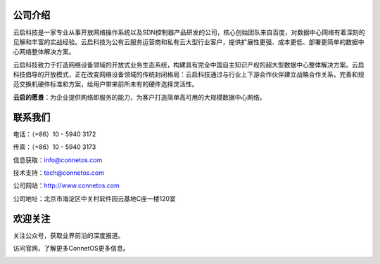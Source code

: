 公司介绍
---------------------------------------
云启科技是一家专业从事开放网络操作系统以及SDN控制器产品研发的公司，核心创始团队来自百度，对数据中心网络有着深刻的见解和丰富的实战经验。云启科技为公有云服务运营商和私有云大型行业客户，提供扩展性更强、成本更低、部署更简单的数据中心网络整体解决方案。

云启科技致力于打造网络设备领域的开放式业务生态系统，构建具有完全中国自主知识产权的超大型数据中心整体解决方案。云启科技倡导的开放模式，正在改变网络设备领域的传统封闭格局：云启科技通过与行业上下游合作伙伴建立战略合作关系，完善和规范交换机硬件标准和方案，给用户带来前所未有的硬件选择灵活性。

**云启的愿景**：为企业提供网络即服务的能力，为客户打造简单高可用的大规模数据中心网络。

联系我们
---------------------------------------
电话：（+86）10 - 5940 3172

传真：（+86）10 - 5940 3173

信息获取：info@connetos.com

技术支持：tech@connetos.com

公司网站：http://www.connetos.com

公司地址：北京市海淀区中关村软件园云基地C座一楼120室

欢迎关注
---------------------------------------
关注公众号，获取业界前沿的深度报道。       

.. image:: wetchat.png 
    :width: 200

访问官网，了解更多ConnetOS更多信息。

.. image:: website.png
    :width: 200



 
 


